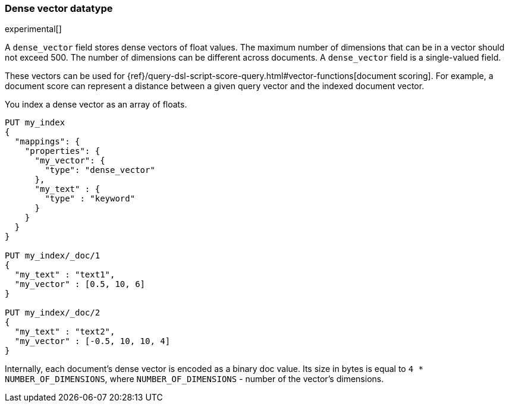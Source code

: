 [[dense-vector]]
=== Dense vector datatype

experimental[]

A `dense_vector` field stores dense vectors of float values.
The maximum number of dimensions that can be in a vector should
not exceed 500. The number of dimensions can be
different across documents. A `dense_vector` field is
a single-valued field.

These vectors can be used for
{ref}/query-dsl-script-score-query.html#vector-functions[document scoring].
For example, a document score can represent a distance between
a given query vector and the indexed document vector.

You index a dense vector as an array of floats.

[source,js]
--------------------------------------------------
PUT my_index
{
  "mappings": {
    "properties": {
      "my_vector": {
        "type": "dense_vector"
      },
      "my_text" : {
        "type" : "keyword"
      }
    }
  }
}

PUT my_index/_doc/1
{
  "my_text" : "text1",
  "my_vector" : [0.5, 10, 6]
}

PUT my_index/_doc/2
{
  "my_text" : "text2",
  "my_vector" : [-0.5, 10, 10, 4]
}

--------------------------------------------------
// CONSOLE

Internally, each document's dense vector is encoded as a binary
doc value. Its size in bytes is equal to
`4 * NUMBER_OF_DIMENSIONS`, where `NUMBER_OF_DIMENSIONS` -
number of the vector's dimensions.